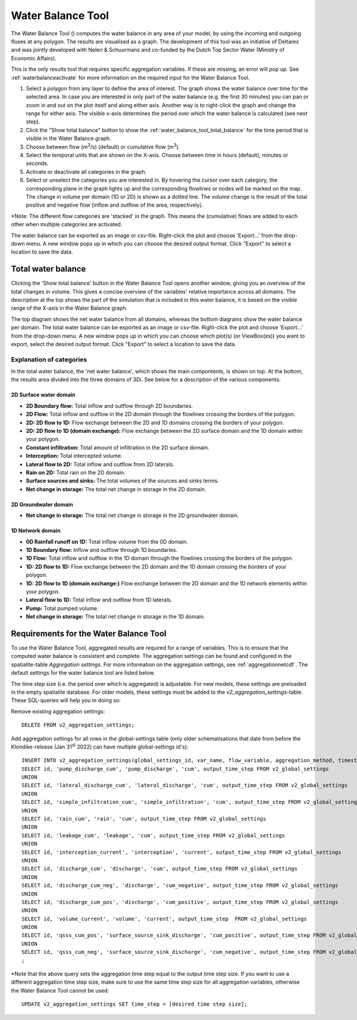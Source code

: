 .. _water_balance_tool:

Water Balance Tool
==================
The Water Balance Tool (|waterbalancetoolbar|) computes the water balance in any area of your model, by using the incoming and outgoing fluxes at any polygon. The results are visualised as a graph. The development of this tool was an initiative of Deltares and was jointly developed with Nelen & Schuurmans and co-funded by the Dutch Top Sector Water (Ministry of Economic Affairs).

This is the only results tool that requires specific aggregation variables. If these are missing, an error will pop up. See :ref:`waterbalanceactivate` for more information on the required input for the Water Balance Tool.
	
1) Select a polygon from any layer to define the area of interest. The graph shows the water balance over time for the selected area. In case you are interested in only part of the water balance (e.g. the first 30 minutes) you can pan or zoom in and out on the plot itself and along either axis. Another way is to right-click the graph and change the range for either axis. The visible x-axis determines the period over which the water balance is calculated (see next step).
2) Click the "Show total balance" button to show the :ref:`water_balance_tool_total_balance` for the time period that is visible in the Water Balance graph. 
3) Choose between flow (m\ :sup:`3`/s) (default) or cumulative flow (m\ :sup:`3`). 
4) Select the temporal units that are shown on the X-axis. Choose between time in hours (default), minutes or seconds.
5) Activate or deactivate all categories in the graph.
6) Select or unselect the categories you are interested in. By hovering the cursor over each category, the corresponding plane in the graph lights up and the corresponding flowlines or nodes will be marked on the map. The change in volume per domain (1D or 2D) is shown as a dotted line. The volume change is the result of the total positive and negative flow (inflow and outflow of the area, respectively).

\*Note: The different flow categories are 'stacked' in the graph. This means the (cumulative) flows are added to each other when multiple categories are activated. 

The water balance can be exported as an image or csv-file. Right-click the plot and choose 'Export...' from the drop-down menu. A new window pops up in which you can choose the desired output format. Click "Export" to select a location to save the data.

.. figure:: image/i_waterbalance_tool.png 
    :alt: Water Balance Tool
	
.. |waterbalancetoolbar| image:: /image/i_3di_results_analysis_toolbar_waterbalance.png
	:scale: 25%

.. |temporalcontroller| image:: /image/i_temporal_controller.png
	:scale: 90%	


.. _water_balance_tool_total_balance:

Total water balance
-------------------
Clicking the 'Show total balance' button in the Water Balance Tool opens another window, giving you an overview of the total changes in volume. This gives a concise overview of the variables' relative importance across all domains. The description at the top shows the part of the simulation that is included in this water balance, it is based on the visible range of the X-axis in the Water Balance graph.

The top diagram shows the net water balance from all domains, whereas the bottom diagrams show the water balance per domain. 
The total water balance can be exported as an image or csv-file. Right-click the plot and choose 'Export...' from the drop-down menu. A new window pops up in which you can choose which plot(s) (or ViewBox(es)) you want to export, select the desired output format. Click "Export" to select a location to save the data.

.. figure:: image/i_waterbalance_tool_total_water_balance.png 
    :alt: Total Water Balance
	.. _water_balance_tool_categories_explanation


Explanation of categories
"""""""""""""""""""""""""

In the total water balance, the 'net water balance', which shows the main compontents, is shown on top. At the bottom, the results area divided into the three domains of 3Di. See below for a description of the various components:

2D Surface water domain
#######################

- **2D Boundary flow:** Total inflow and outflow through 2D boundaries.
- **2D Flow:** Total inflow and outflow in the 2D domain through the flowlines crossing the borders of the polygon.
- **2D: 2D flow to 1D:** Flow exchange between the 2D and 1D domains crossing the borders of your polygon.
- **2D: 2D flow to 1D (domain exchange):** Flow exchange between the 2D surface domain and the 1D domain within your polygon.
- **Constant infiltration:** Total amount of infiltration in the 2D surface domain.
- **Interception:** Total intercepted volume.
- **Lateral flow to 2D:** Total inflow and outflow from 2D laterals.
- **Rain on 2D:** Total rain on the 2D domain.
- **Surface sources and sinks:** The total volumes of the sources and sinks terms.
- **Net change in storage:** The total net change in storage in the 2D domain.

2D Groundwater domain
#######################

- **Net change in storage:** The total net change in storage in the 2D groundwater domain.

1D Network domain
#######################

- **0D Rainfall runoff on 1D:** Total inflow volume from the 0D domain.
- **1D Boundary flow:** Inflow and outflow through 1D boundaries.
- **1D Flow:** Total inflow and outflow in the 1D domain through the flowlines crossing the borders of the polygon.
- **1D: 2D flow to 1D:** Flow exchange between the 2D domain and the 1D domain crossing the borders of your polygon.
- **1D: 2D flow to 1D (domain exchange:)** Flow exchange between the 2D domain and the 1D network elements within your polygon.
- **Lateral flow to 1D:** Total inflow and outflow from 1D laterals.
- **Pump:** Total pumped volume.
- **Net change in storage:** The total net change in storage in the 1D domain.


.. _waterbalanceactivate:

Requirements for the Water Balance Tool
---------------------------------------

To use the Water Balance Tool, aggregated results are required for a range of variables. This is to ensure that the computed water balance is consistent and complete. 
The aggregation settings can be found and configured in the spatialite-table *Aggregation settings*. For more information on the aggregation settings, see :ref:`aggregationnetcdf`. The default settings for the water balance tool are listed below.

.. csv-table:: Aggregation settings for Water Balance Tool
   :file: other/water_balance_aggregation_settings.csv
   :widths: 5, 10, 20, 15, 15, 20
   :header-rows: 1
   
The time step size (i.e. the period over which is aggregated) is adjustable. For new models, these settings are preloaded in the empty spatialite database. For older models, these settings must be added to the *v2_aggregation_settings*-table. These SQL-queries will help you in doing so:

Remove existing aggregation settings::

    DELETE FROM v2_aggregation_settings;
  
Add aggregation settings for all rows in the global-settings table (only older schematisations that date from before the Klondike-release (Jan 31\ :sup:`st` 2022) can have multiple global-settings id's)::

    INSERT INTO v2_aggregation_settings(global_settings_id, var_name, flow_variable, aggregation_method, timestep)
    SELECT id, 'pump_discharge_cum', 'pump_discharge', 'cum', output_time_step FROM v2_global_settings
    UNION
    SELECT id, 'lateral_discharge_cum', 'lateral_discharge', 'cum', output_time_step FROM v2_global_settings
    UNION
    SELECT id, 'simple_infiltration_cum', 'simple_infiltration', 'cum', output_time_step FROM v2_global_settings
    UNION
    SELECT id, 'rain_cum', 'rain', 'cum', output_time_step FROM v2_global_settings
    UNION
    SELECT id, 'leakage_cum', 'leakage', 'cum', output_time_step FROM v2_global_settings
    UNION
    SELECT id, 'interception_current', 'interception', 'current', output_time_step FROM v2_global_settings
    UNION
    SELECT id, 'discharge_cum', 'discharge', 'cum', output_time_step FROM v2_global_settings
    UNION
    SELECT id, 'discharge_cum_neg', 'discharge', 'cum_negative', output_time_step FROM v2_global_settings
    UNION
    SELECT id, 'discharge_cum_pos', 'discharge', 'cum_positive', output_time_step FROM v2_global_settings
    UNION
    SELECT id, 'volume_current', 'volume', 'current', output_time_step  FROM v2_global_settings
    UNION
    SELECT id, 'qsss_cum_pos', 'surface_source_sink_discharge', 'cum_positive', output_time_step FROM v2_global_settings
    UNION
    SELECT id, 'qsss_cum_neg', 'surface_source_sink_discharge', 'cum_negative', output_time_step FROM v2_global_settings
    ;
	
\*Note that the above query sets the aggregation time step equal to the output time step size. If you want to use a different aggregation time step size, make sure to use the same time step size for all aggregation variables, otherwise the Water Balance Tool cannot be used::


	UPDATE v2_aggregation_settings SET time_step = [desired time step size];
	
